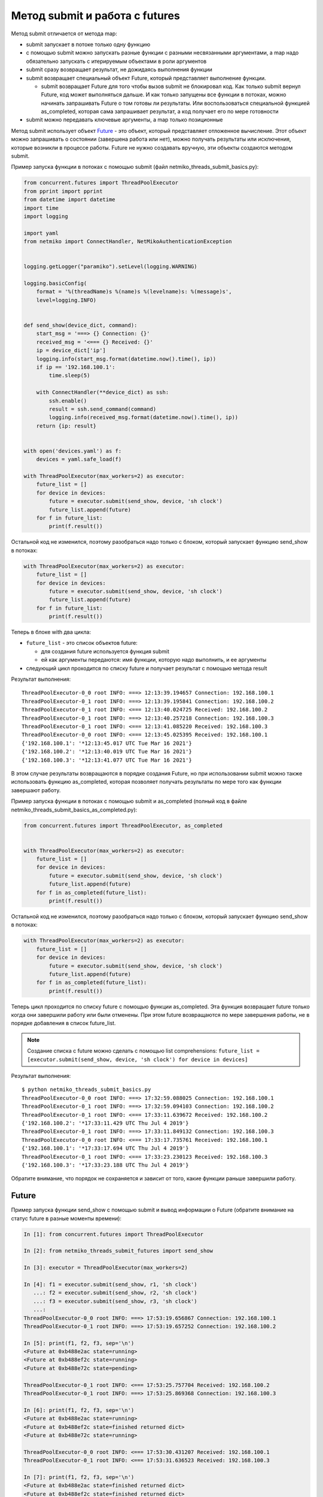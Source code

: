 Метод submit и работа с futures
-------------------------------

Метод submit отличается от метода map:

* submit запускает в потоке только одну функцию
* с помощью submit можно запускать разные функции с разными несвязанными аргументами,
  а map надо обязательно запускать с итерируемым объектами в роли аргументов
* submit сразу возвращает результат, не дожидаясь выполнения функции
* submit возвращает специальный объект Future, который представляет
  выполнение функции.

  * submit возвращает Future для того чтобы вызов submit не блокировал
    код. Как только submit вернул Future, код может выполняться дальше.
    И как только запущены все функции в потоках, можно начинать запрашивать
    Future о том готовы ли результаты. Или воспользоваться специальной функцией
    as_completed, которая сама запрашивает результат, а код получает его
    по мере готовности

* submit можно передавать ключевые аргументы, а map только позиционные

Метод submit использует объект `Future <https://en.wikipedia.org/wiki/Futures_and_promises>`__ - это
объект, который представляет отложенное вычисление. Этот объект можно
запрашивать о состоянии (завершена работа или нет), можно получать
результаты или исключения, которые возникли в процессе работы.
Future не нужно создавать вручную, эти объекты создаются методом submit.

Пример запуска функции в потоках с помощью submit (файл
netmiko_threads_submit_basics.py):

.. code:: python

    from concurrent.futures import ThreadPoolExecutor
    from pprint import pprint
    from datetime import datetime
    import time
    import logging

    import yaml
    from netmiko import ConnectHandler, NetMikoAuthenticationException


    logging.getLogger("paramiko").setLevel(logging.WARNING)

    logging.basicConfig(
        format = '%(threadName)s %(name)s %(levelname)s: %(message)s',
        level=logging.INFO)


    def send_show(device_dict, command):
        start_msg = '===> {} Connection: {}'
        received_msg = '<=== {} Received: {}'
        ip = device_dict['ip']
        logging.info(start_msg.format(datetime.now().time(), ip))
        if ip == '192.168.100.1':
            time.sleep(5)

        with ConnectHandler(**device_dict) as ssh:
            ssh.enable()
            result = ssh.send_command(command)
            logging.info(received_msg.format(datetime.now().time(), ip))
        return {ip: result}


    with open('devices.yaml') as f:
        devices = yaml.safe_load(f)

    with ThreadPoolExecutor(max_workers=2) as executor:
        future_list = []
        for device in devices:
            future = executor.submit(send_show, device, 'sh clock')
            future_list.append(future)
        for f in future_list:
            print(f.result())


Остальной код не изменился, поэтому разобраться надо только с блоком,
который запускает функцию send_show в потоках:

.. code:: python

    with ThreadPoolExecutor(max_workers=2) as executor:
        future_list = []
        for device in devices:
            future = executor.submit(send_show, device, 'sh clock')
            future_list.append(future)
        for f in future_list:
            print(f.result())

Теперь в блоке with два цикла: 

* ``future_list`` - это список объектов future:

  * для создания future используется функция submit 
  * ей как аргументы передаются: имя функции, которую надо выполнить, и ее аргументы 

* следующий цикл проходится по списку future и получает результат с помощью метода result


Результат выполнения:

::

    ThreadPoolExecutor-0_0 root INFO: ===> 12:13:39.194657 Connection: 192.168.100.1
    ThreadPoolExecutor-0_1 root INFO: ===> 12:13:39.195841 Connection: 192.168.100.2
    ThreadPoolExecutor-0_1 root INFO: <=== 12:13:40.024725 Received: 192.168.100.2
    ThreadPoolExecutor-0_1 root INFO: ===> 12:13:40.257218 Connection: 192.168.100.3
    ThreadPoolExecutor-0_1 root INFO: <=== 12:13:41.085220 Received: 192.168.100.3
    ThreadPoolExecutor-0_0 root INFO: <=== 12:13:45.025395 Received: 192.168.100.1
    {'192.168.100.1': '*12:13:45.017 UTC Tue Mar 16 2021'}
    {'192.168.100.2': '*12:13:40.019 UTC Tue Mar 16 2021'}
    {'192.168.100.3': '*12:13:41.077 UTC Tue Mar 16 2021'}


В этом случае результаты возвращаются в порядке создания Future, но при использовании
submit можно также использовать функцию as_completed, которая позволяет получать результаты
по мере того как функции завершают работу.

Пример запуска функции в потоках с помощью submit и as_completed
(полный код в файле netmiko_threads_submit_basics_as_completed.py):

.. code:: python

    from concurrent.futures import ThreadPoolExecutor, as_completed


    with ThreadPoolExecutor(max_workers=2) as executor:
        future_list = []
        for device in devices:
            future = executor.submit(send_show, device, 'sh clock')
            future_list.append(future)
        for f in as_completed(future_list):
            print(f.result())


Остальной код не изменился, поэтому разобраться надо только с блоком,
который запускает функцию send_show в потоках:

.. code:: python

    with ThreadPoolExecutor(max_workers=2) as executor:
        future_list = []
        for device in devices:
            future = executor.submit(send_show, device, 'sh clock')
            future_list.append(future)
        for f in as_completed(future_list):
            print(f.result())

Теперь цикл проходится по списку future с помощью функции as_completed. Эта функция
возвращает future только когда они завершили работу или были отменены.
При этом future возвращаются по мере завершения работы, не в порядке добавления в
список future_list.


.. note::

    Создание списка с future можно сделать с помощью list comprehensions:
    ``future_list = [executor.submit(send_show, device, 'sh clock') for device in devices]``

Результат выполнения:

::

    $ python netmiko_threads_submit_basics.py
    ThreadPoolExecutor-0_0 root INFO: ===> 17:32:59.088025 Connection: 192.168.100.1
    ThreadPoolExecutor-0_1 root INFO: ===> 17:32:59.094103 Connection: 192.168.100.2
    ThreadPoolExecutor-0_1 root INFO: <=== 17:33:11.639672 Received: 192.168.100.2
    {'192.168.100.2': '*17:33:11.429 UTC Thu Jul 4 2019'}
    ThreadPoolExecutor-0_1 root INFO: ===> 17:33:11.849132 Connection: 192.168.100.3
    ThreadPoolExecutor-0_0 root INFO: <=== 17:33:17.735761 Received: 192.168.100.1
    {'192.168.100.1': '*17:33:17.694 UTC Thu Jul 4 2019'}
    ThreadPoolExecutor-0_1 root INFO: <=== 17:33:23.230123 Received: 192.168.100.3
    {'192.168.100.3': '*17:33:23.188 UTC Thu Jul 4 2019'}


Обратите внимание, что порядок не сохраняется и зависит от того, какие
функции раньше завершили работу.

Future
~~~~~~

Пример запуска функции send_show с помощью submit и вывод информации о Future (обратите внимание на статус future в разные моменты времени):

.. code:: python

    In [1]: from concurrent.futures import ThreadPoolExecutor

    In [2]: from netmiko_threads_submit_futures import send_show

    In [3]: executor = ThreadPoolExecutor(max_workers=2)

    In [4]: f1 = executor.submit(send_show, r1, 'sh clock')
       ...: f2 = executor.submit(send_show, r2, 'sh clock')
       ...: f3 = executor.submit(send_show, r3, 'sh clock')
       ...:
    ThreadPoolExecutor-0_0 root INFO: ===> 17:53:19.656867 Connection: 192.168.100.1
    ThreadPoolExecutor-0_1 root INFO: ===> 17:53:19.657252 Connection: 192.168.100.2

    In [5]: print(f1, f2, f3, sep='\n')
    <Future at 0xb488e2ac state=running>
    <Future at 0xb488ef2c state=running>
    <Future at 0xb488e72c state=pending>

    ThreadPoolExecutor-0_1 root INFO: <=== 17:53:25.757704 Received: 192.168.100.2
    ThreadPoolExecutor-0_1 root INFO: ===> 17:53:25.869368 Connection: 192.168.100.3

    In [6]: print(f1, f2, f3, sep='\n')
    <Future at 0xb488e2ac state=running>
    <Future at 0xb488ef2c state=finished returned dict>
    <Future at 0xb488e72c state=running>

    ThreadPoolExecutor-0_0 root INFO: <=== 17:53:30.431207 Received: 192.168.100.1
    ThreadPoolExecutor-0_1 root INFO: <=== 17:53:31.636523 Received: 192.168.100.3

    In [7]: print(f1, f2, f3, sep='\n')
    <Future at 0xb488e2ac state=finished returned dict>
    <Future at 0xb488ef2c state=finished returned dict>
    <Future at 0xb488e72c state=finished returned dict>


Чтобы посмотреть на future, в скрипт добавлены несколько строк с выводом
информации (netmiko_threads_submit_futures.py):

.. code:: python

    from concurrent.futures import ThreadPoolExecutor, as_completed
    from pprint import pprint
    from datetime import datetime
    import time
    import logging

    import yaml
    from netmiko import ConnectHandler, NetMikoAuthenticationException


    logging.getLogger("paramiko").setLevel(logging.WARNING)

    logging.basicConfig(
        format = '%(threadName)s %(name)s %(levelname)s: %(message)s',
        level=logging.INFO)


    def send_show(device_dict, command):
        start_msg = '===> {} Connection: {}'
        received_msg = '<=== {} Received: {}'
        ip = device_dict['ip']
        logging.info(start_msg.format(datetime.now().time(), ip))
        if ip == '192.168.100.1':
            time.sleep(5)

        with ConnectHandler(**device_dict) as ssh:
            ssh.enable()
            result = ssh.send_command(command)
            logging.info(received_msg.format(datetime.now().time(), ip))
        return {ip: result}


    def send_command_to_devices(devices, command):
        data = {}
        with ThreadPoolExecutor(max_workers=2) as executor:
            future_list = []
            for device in devices:
                future = executor.submit(send_show, device, command)
                future_list.append(future)
                print('Future: {} for device {}'.format(future, device['ip']))
            for f in as_completed(future_list):
                result = f.result()
                print('Future done {}'.format(f))
                data.update(result)
        return data


    if __name__ == '__main__':
        with open('devices.yaml') as f:
            devices = yaml.safe_load(f)
        pprint(send_command_to_devices(devices, 'sh clock'))



Результат выполнения:

::

    $ python netmiko_threads_submit_futures.py
    Future: <Future at 0xb5ed938c state=running> for device 192.168.100.1
    ThreadPoolExecutor-0_0 root INFO: ===> 07:14:26.298007 Connection: 192.168.100.1
    Future: <Future at 0xb5ed96cc state=running> for device 192.168.100.2
    Future: <Future at 0xb5ed986c state=pending> for device 192.168.100.3
    ThreadPoolExecutor-0_1 root INFO: ===> 07:14:26.299095 Connection: 192.168.100.2
    ThreadPoolExecutor-0_1 root INFO: <=== 07:14:32.056003 Received: 192.168.100.2
    ThreadPoolExecutor-0_1 root INFO: ===> 07:14:32.164774 Connection: 192.168.100.3
    Future done <Future at 0xb5ed96cc state=finished returned dict>
    ThreadPoolExecutor-0_0 root INFO: <=== 07:14:36.714923 Received: 192.168.100.1
    Future done <Future at 0xb5ed938c state=finished returned dict>
    ThreadPoolExecutor-0_1 root INFO: <=== 07:14:37.577327 Received: 192.168.100.3
    Future done <Future at 0xb5ed986c state=finished returned dict>
    {'192.168.100.1': '*07:14:36.546 UTC Fri Jul 26 2019',
     '192.168.100.2': '*07:14:31.865 UTC Fri Jul 26 2019',
     '192.168.100.3': '*07:14:37.413 UTC Fri Jul 26 2019'}


Так как по умолчанию используется ограничение в два потока, только два
из трех future показывают статус running. Третий находится в состоянии
pending и ждет, пока до него дойдет очередь.

Обработка исключений
~~~~~~~~~~~~~~~~~~~~

Если при выполнении функции возникло исключение, оно будет сгенерировано
при получении результата

Например, в файле devices.yaml пароль для устройства 192.168.100.2
изменен на неправильный:

::

    $ python netmiko_threads_submit.py
    ===> 06:29:40.871851 Connection to device: 192.168.100.1
    ===> 06:29:40.872888 Connection to device: 192.168.100.2
    ===> 06:29:43.571296 Connection to device: 192.168.100.3
    <=== 06:29:48.921702 Received result from device: 192.168.100.3
    <=== 06:29:56.269284 Received result from device: 192.168.100.1
    Traceback (most recent call last):
    ...
      File "/home/vagrant/venv/py3_convert/lib/python3.6/site-packages/netmiko/base_connection.py", line 500, in establish_connection
        raise NetMikoAuthenticationException(msg)
    netmiko.ssh_exception.NetMikoAuthenticationException: Authentication failure: unable to connect cisco_ios 192.168.100.2:22
    Authentication failed.

Так как исключение возникает при получении результата, легко добавить
обработку исключений (файл netmiko_threads_submit_exception.py):


.. code:: python

    from concurrent.futures import ThreadPoolExecutor, as_completed
    from pprint import pprint
    from datetime import datetime
    import time
    from itertools import repeat
    import logging

    import yaml
    from netmiko import ConnectHandler
    from netmiko.ssh_exception import NetMikoAuthenticationException

    logging.getLogger("paramiko").setLevel(logging.WARNING)

    logging.basicConfig(
        format = '%(threadName)s %(name)s %(levelname)s: %(message)s',
        level=logging.INFO)

    start_msg = '===> {} Connection: {}'
    received_msg = '<=== {} Received: {}'


    def send_show(device_dict, command):
        ip = device_dict['ip']
        logging.info(start_msg.format(datetime.now().time(), ip))
        if ip == '192.168.100.1': time.sleep(5)
        with ConnectHandler(**device_dict) as ssh:
            ssh.enable()
            result = ssh.send_command(command)
            logging.info(received_msg.format(datetime.now().time(), ip))
        return {ip: result}


    def send_command_to_devices(devices, command):
        data = {}
        with ThreadPoolExecutor(max_workers=2) as executor:
            future_ssh = [
                executor.submit(send_show, device, command) for device in devices
            ]
            for f in as_completed(future_ssh):
                try:
                    result = f.result()
                except NetMikoAuthenticationException as e:
                    print(e)
                else:
                    data.update(result)
        return data


    if __name__ == '__main__':
        with open('devices.yaml') as f:
            devices = yaml.safe_load(f)
        pprint(send_command_to_devices(devices, 'sh clock'))


Результат выполнения:

::

    $ python netmiko_threads_submit_exception.py
    ThreadPoolExecutor-0_0 root INFO: ===> 07:21:21.190544 Connection: 192.168.100.1
    ThreadPoolExecutor-0_1 root INFO: ===> 07:21:21.191429 Connection: 192.168.100.2
    ThreadPoolExecutor-0_1 root INFO: ===> 07:21:23.672425 Connection: 192.168.100.3
    Authentication failure: unable to connect cisco_ios 192.168.100.2:22
    Authentication failed.
    ThreadPoolExecutor-0_1 root INFO: <=== 07:21:29.095289 Received: 192.168.100.3
    ThreadPoolExecutor-0_0 root INFO: <=== 07:21:31.607635 Received: 192.168.100.1
    {'192.168.100.1': '*07:21:31.436 UTC Fri Jul 26 2019',
     '192.168.100.3': '*07:21:28.930 UTC Fri Jul 26 2019'}


Конечно, обработка исключения может выполняться и внутри функции
send_show, но это просто пример того, как можно работать с
исключениями при использовании future.

